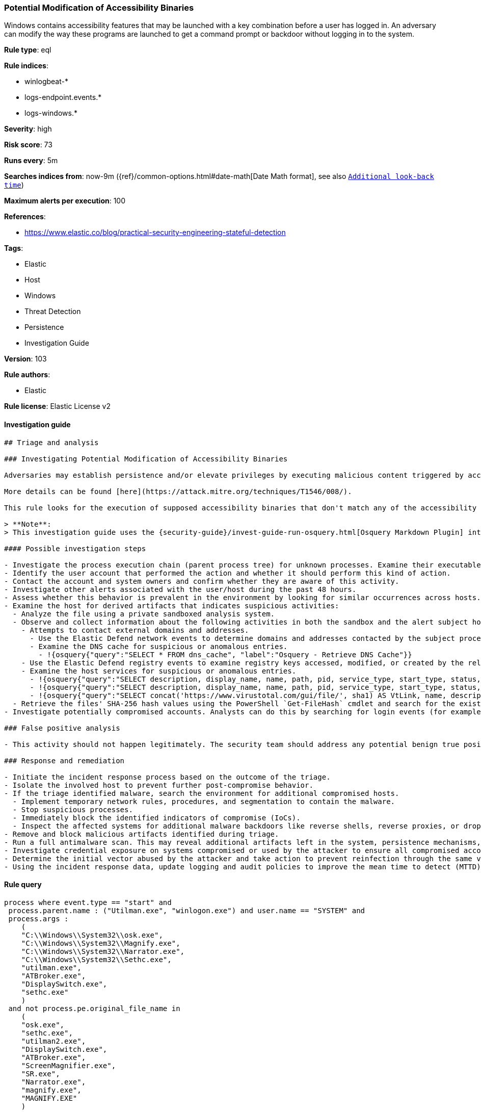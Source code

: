 [[prebuilt-rule-8-3-3-potential-modification-of-accessibility-binaries]]
=== Potential Modification of Accessibility Binaries

Windows contains accessibility features that may be launched with a key combination before a user has logged in. An adversary can modify the way these programs are launched to get a command prompt or backdoor without logging in to the system.

*Rule type*: eql

*Rule indices*:

* winlogbeat-*
* logs-endpoint.events.*
* logs-windows.*

*Severity*: high

*Risk score*: 73

*Runs every*: 5m

*Searches indices from*: now-9m ({ref}/common-options.html#date-math[Date Math format], see also <<rule-schedule, `Additional look-back time`>>)

*Maximum alerts per execution*: 100

*References*:

* https://www.elastic.co/blog/practical-security-engineering-stateful-detection

*Tags*:

* Elastic
* Host
* Windows
* Threat Detection
* Persistence
* Investigation Guide

*Version*: 103

*Rule authors*:

* Elastic

*Rule license*: Elastic License v2


==== Investigation guide


[source, markdown]
----------------------------------
## Triage and analysis

### Investigating Potential Modification of Accessibility Binaries

Adversaries may establish persistence and/or elevate privileges by executing malicious content triggered by accessibility features. Windows contains accessibility features that may be launched with a key combination before a user has logged in (ex: when the user is on the Windows logon screen). An adversary can modify the way these programs are launched to get a command prompt or backdoor without logging in to the system.

More details can be found [here](https://attack.mitre.org/techniques/T1546/008/).

This rule looks for the execution of supposed accessibility binaries that don't match any of the accessibility features binaries' original file names, which is likely a custom binary deployed by the attacker.

> **Note**:
> This investigation guide uses the {security-guide}/invest-guide-run-osquery.html[Osquery Markdown Plugin] introduced in Elastic stack version 8.5.0. Older Elastic stacks versions will see unrendered markdown in this guide.

#### Possible investigation steps

- Investigate the process execution chain (parent process tree) for unknown processes. Examine their executable files for prevalence, whether they are located in expected locations, and if they are signed with valid digital signatures.
- Identify the user account that performed the action and whether it should perform this kind of action.
- Contact the account and system owners and confirm whether they are aware of this activity.
- Investigate other alerts associated with the user/host during the past 48 hours.
- Assess whether this behavior is prevalent in the environment by looking for similar occurrences across hosts.
- Examine the host for derived artifacts that indicates suspicious activities:
  - Analyze the file using a private sandboxed analysis system.
  - Observe and collect information about the following activities in both the sandbox and the alert subject host:
    - Attempts to contact external domains and addresses.
      - Use the Elastic Defend network events to determine domains and addresses contacted by the subject process by filtering by the process' `process.entity_id`.
      - Examine the DNS cache for suspicious or anomalous entries.
        - !{osquery{"query":"SELECT * FROM dns_cache", "label":"Osquery - Retrieve DNS Cache"}}
    - Use the Elastic Defend registry events to examine registry keys accessed, modified, or created by the related processes in the process tree.
    - Examine the host services for suspicious or anomalous entries.
      - !{osquery{"query":"SELECT description, display_name, name, path, pid, service_type, start_type, status, user_account FROM services","label":"Osquery - Retrieve All Services"}}
      - !{osquery{"query":"SELECT description, display_name, name, path, pid, service_type, start_type, status, user_account FROM services WHERE NOT (user_account LIKE '%LocalSystem' OR user_account LIKE '%LocalService' OR user_account LIKE '%NetworkService' OR user_account == null)","label":"Osquery - Retrieve Services Running on User Accounts"}}
      - !{osquery{"query":"SELECT concat('https://www.virustotal.com/gui/file/', sha1) AS VtLink, name, description, start_type, status, pid, services.path FROM services JOIN authenticode ON services.path = authenticode.path OR services.module_path = authenticode.path JOIN hash ON services.path = hash.path WHERE authenticode.result != 'trusted'","label":"Osquery - Retrieve Service Unsigned Executables with Virustotal Link"}}
  - Retrieve the files' SHA-256 hash values using the PowerShell `Get-FileHash` cmdlet and search for the existence and reputation of the hashes in resources like VirusTotal, Hybrid-Analysis, CISCO Talos, Any.run, etc.
- Investigate potentially compromised accounts. Analysts can do this by searching for login events (for example, 4624) to the target host after the registry modification.

### False positive analysis

- This activity should not happen legitimately. The security team should address any potential benign true positive (B-TP), as this configuration can put the user and the domain at risk.

### Response and remediation

- Initiate the incident response process based on the outcome of the triage.
- Isolate the involved host to prevent further post-compromise behavior.
- If the triage identified malware, search the environment for additional compromised hosts.
  - Implement temporary network rules, procedures, and segmentation to contain the malware.
  - Stop suspicious processes.
  - Immediately block the identified indicators of compromise (IoCs).
  - Inspect the affected systems for additional malware backdoors like reverse shells, reverse proxies, or droppers that attackers could use to reinfect the system.
- Remove and block malicious artifacts identified during triage.
- Run a full antimalware scan. This may reveal additional artifacts left in the system, persistence mechanisms, and malware components.
- Investigate credential exposure on systems compromised or used by the attacker to ensure all compromised accounts are identified. Reset passwords for these accounts and other potentially compromised credentials, such as email, business systems, and web services.
- Determine the initial vector abused by the attacker and take action to prevent reinfection through the same vector.
- Using the incident response data, update logging and audit policies to improve the mean time to detect (MTTD) and the mean time to respond (MTTR).
----------------------------------

==== Rule query


[source, js]
----------------------------------
process where event.type == "start" and
 process.parent.name : ("Utilman.exe", "winlogon.exe") and user.name == "SYSTEM" and
 process.args :
    (
    "C:\\Windows\\System32\\osk.exe",
    "C:\\Windows\\System32\\Magnify.exe",
    "C:\\Windows\\System32\\Narrator.exe",
    "C:\\Windows\\System32\\Sethc.exe",
    "utilman.exe",
    "ATBroker.exe",
    "DisplaySwitch.exe",
    "sethc.exe"
    )
 and not process.pe.original_file_name in
    (
    "osk.exe",
    "sethc.exe",
    "utilman2.exe",
    "DisplaySwitch.exe",
    "ATBroker.exe",
    "ScreenMagnifier.exe",
    "SR.exe",
    "Narrator.exe",
    "magnify.exe",
    "MAGNIFY.EXE"
    )

/* uncomment once in winlogbeat to avoid bypass with rogue process with matching pe original file name */
/* and process.code_signature.subject_name == "Microsoft Windows" and process.code_signature.status == "trusted" */

----------------------------------

*Framework*: MITRE ATT&CK^TM^

* Tactic:
** Name: Persistence
** ID: TA0003
** Reference URL: https://attack.mitre.org/tactics/TA0003/
* Technique:
** Name: Event Triggered Execution
** ID: T1546
** Reference URL: https://attack.mitre.org/techniques/T1546/
* Sub-technique:
** Name: Accessibility Features
** ID: T1546.008
** Reference URL: https://attack.mitre.org/techniques/T1546/008/
* Tactic:
** Name: Privilege Escalation
** ID: TA0004
** Reference URL: https://attack.mitre.org/tactics/TA0004/
* Technique:
** Name: Event Triggered Execution
** ID: T1546
** Reference URL: https://attack.mitre.org/techniques/T1546/
* Sub-technique:
** Name: Accessibility Features
** ID: T1546.008
** Reference URL: https://attack.mitre.org/techniques/T1546/008/
